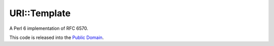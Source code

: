 =============
URI::Template
=============

A Perl 6 implementation of RFC 6570.

This code is released into the `Public Domain
<https://creativecommons.org/publicdomain/zero/1.0/>`_.
